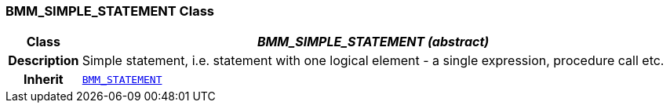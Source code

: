 === BMM_SIMPLE_STATEMENT Class

[cols="^1,3,5"]
|===
h|*Class*
2+^h|*__BMM_SIMPLE_STATEMENT (abstract)__*

h|*Description*
2+a|Simple statement, i.e. statement with one logical element - a single expression, procedure call etc.

h|*Inherit*
2+|`<<_bmm_statement_class,BMM_STATEMENT>>`

|===
